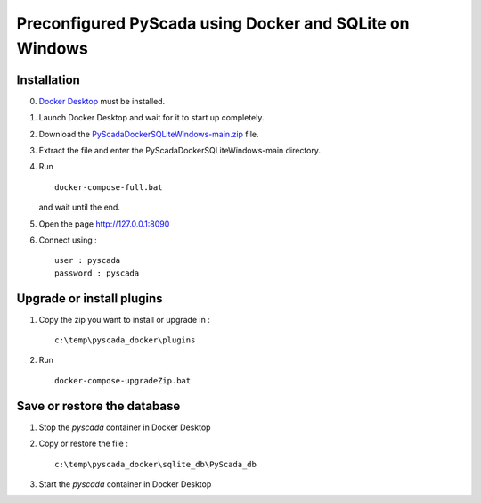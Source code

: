 Preconfigured PyScada using Docker and SQLite on Windows
========================================================

Installation
------------

0. `Docker Desktop <https://docs.docker.com/desktop/setup/install/windows-install/>`_ must be installed.

1. Launch Docker Desktop and wait for it to start up completely.

2. Download the `PyScadaDockerSQLiteWindows-main.zip <https://github.com/clavay/PyScadaDockerSQLiteWindows/archive/refs/heads/main.zip>`_ file.

3. Extract the file and enter the PyScadaDockerSQLiteWindows-main directory.

4. Run

   ::

      docker-compose-full.bat

   and wait until the end.

5. Open the page http://127.0.0.1:8090

6. Connect using :

   ::

      user : pyscada
      password : pyscada

Upgrade or install plugins
--------------------------

1. Copy the zip you want to install or upgrade in :

   ::

      c:\temp\pyscada_docker\plugins

2. Run

   ::

      docker-compose-upgradeZip.bat

Save or restore the database
----------------------------

1. Stop the `pyscada` container in Docker Desktop

2. Copy or restore the file :

   ::

      c:\temp\pyscada_docker\sqlite_db\PyScada_db

3. Start the `pyscada` container in Docker Desktop
